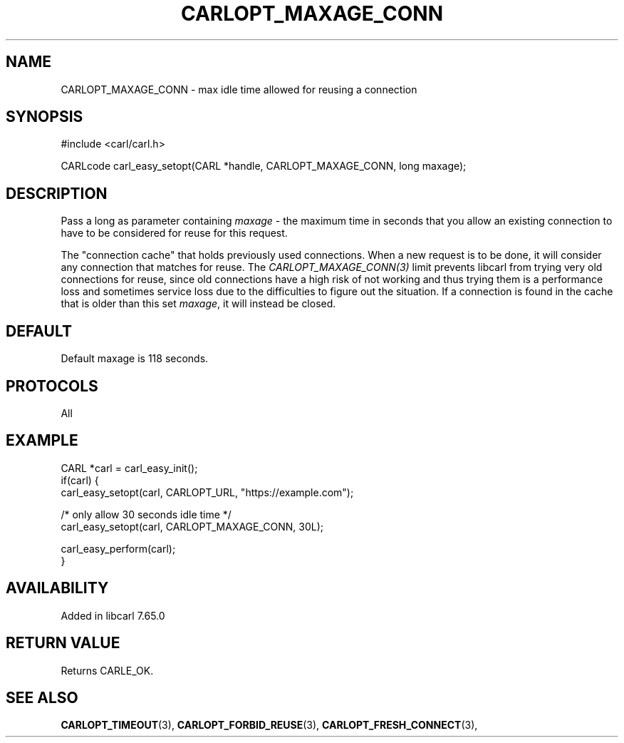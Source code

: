 .\" **************************************************************************
.\" *                                  _   _ ____  _
.\" *  Project                     ___| | | |  _ \| |
.\" *                             / __| | | | |_) | |
.\" *                            | (__| |_| |  _ <| |___
.\" *                             \___|\___/|_| \_\_____|
.\" *
.\" * Copyright (C) 2019, Daniel Stenberg, <daniel@haxx.se>, et al.
.\" *
.\" * This software is licensed as described in the file COPYING, which
.\" * you should have received as part of this distribution. The terms
.\" * are also available at https://carl.se/docs/copyright.html.
.\" *
.\" * You may opt to use, copy, modify, merge, publish, distribute and/or sell
.\" * copies of the Software, and permit persons to whom the Software is
.\" * furnished to do so, under the terms of the COPYING file.
.\" *
.\" * This software is distributed on an "AS IS" basis, WITHOUT WARRANTY OF ANY
.\" * KIND, either express or implied.
.\" *
.\" **************************************************************************
.\"
.TH CARLOPT_MAXAGE_CONN 3 "18 Apr 2019" "libcarl 7.65.0" "carl_easy_setopt options"
.SH NAME
CARLOPT_MAXAGE_CONN \- max idle time allowed for reusing a connection
.SH SYNOPSIS
#include <carl/carl.h>

CARLcode carl_easy_setopt(CARL *handle, CARLOPT_MAXAGE_CONN, long maxage);
.SH DESCRIPTION
Pass a long as parameter containing \fImaxage\fP - the maximum time in seconds
that you allow an existing connection to have to be considered for reuse for
this request.

The "connection cache" that holds previously used connections. When a new
request is to be done, it will consider any connection that matches for
reuse. The \fICARLOPT_MAXAGE_CONN(3)\fP limit prevents libcarl from trying
very old connections for reuse, since old connections have a high risk of not
working and thus trying them is a performance loss and sometimes service loss
due to the difficulties to figure out the situation. If a connection is found
in the cache that is older than this set \fImaxage\fP, it will instead be
closed.
.SH DEFAULT
Default maxage is 118 seconds.
.SH PROTOCOLS
All
.SH EXAMPLE
.nf
CARL *carl = carl_easy_init();
if(carl) {
  carl_easy_setopt(carl, CARLOPT_URL, "https://example.com");

  /* only allow 30 seconds idle time */
  carl_easy_setopt(carl, CARLOPT_MAXAGE_CONN, 30L);

  carl_easy_perform(carl);
}
.fi
.SH AVAILABILITY
Added in libcarl 7.65.0
.SH RETURN VALUE
Returns CARLE_OK.
.SH "SEE ALSO"
.BR CARLOPT_TIMEOUT "(3), " CARLOPT_FORBID_REUSE "(3), "
.BR CARLOPT_FRESH_CONNECT "(3), "
